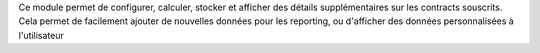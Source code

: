 Ce module permet de configurer, calculer, stocker et afficher des détails
supplémentaires sur les contracts souscrits. Cela permet de facilement ajouter
de nouvelles données pour les reporting, ou d'afficher des données
personnalisées à l'utilisateur
